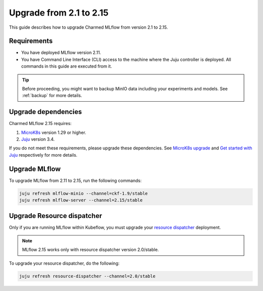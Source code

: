 Upgrade from 2.1 to 2.15
=========================

This guide describes how to upgrade Charmed MLflow from version 2.1 to 2.15. 

Requirements
-------------

* You have deployed MLflow version 2.11.
* You have Command Line Interface (CLI) access to the machine where the Juju controller is deployed. All commands in this guide are executed from it.

.. tip:: 
    Before proceeding, you might want to backup MinIO data including your experiments and models. See :ref:`backup` for more details.

Upgrade dependencies
---------------------

Charmed MLflow 2.15 requires:

1. `MicroK8s <https://microk8s.io/>`_ version 1.29 or higher.
2. `Juju <https://juju.is/>`_ version 3.4.

If you do not meet these requirements, please upgrade these dependencies. 
See `MicroK8s upgrade <https://microk8s.io/docs/upgrading>`_ 
and `Get started with Juju <https://documentation.ubuntu.com/juju/3.6/tutorial>`_ respectively for more details.

Upgrade MLflow
---------------

To upgrade MLflow from 2.11 to 2.15, run the following commands:

.. code-block:: bash

    juju refresh mlflow-minio --channel=ckf-1.9/stable
    juju refresh mlflow-server --channel=2.15/stable

Upgrade Resource dispatcher
----------------------------

Only if you are running MLflow within Kubeflow, you must upgrade your `resource dispatcher <https://github.com/canonical/resource-dispatcher>`_ deployment. 

.. note::
    MLflow 2.15 works only with resource dispatcher version 2.0/stable.

To upgrade your resource dispatcher, do the following:

.. code-block:: bash

    juju refresh resource-dispatcher --channel=2.0/stable
